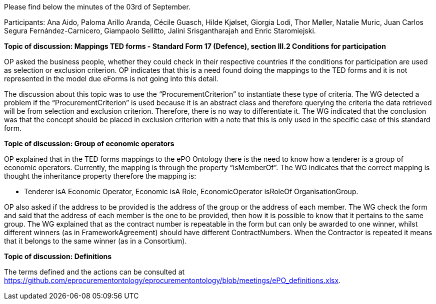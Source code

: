 Please find below the minutes of the 03rd of September.

Participants: Ana Aido, Paloma Arillo Aranda, Cécile Guasch, Hilde Kjølset, Giorgia Lodi, Thor Møller, Natalie Muric, Juan Carlos Segura Fernández-Carnicero, Giampaolo Sellitto, Jalini Srisgantharajah and Enric Staromiejski.


**Topic of discussion: Mappings TED forms - Standard Form 17 (Defence), section III.2 Conditions for participation**

OP asked the business people, whether they could check in their respective countries if the conditions for participation are used as selection or exclusion criterion. OP indicates that this is a need found doing the mappings to the TED forms and it is not represented in the model due eForms is not going into this detail.

The discussion about this topic was to use the “ProcurementCriterion” to instantiate these type of criteria. The WG detected a problem if the “ProcurementCriterion” is used because it is an abstract class and therefore querying the criteria the data retrieved will be from selection and exclusion criterion. Therefore, there is no way to differentiate it. The WG indicated that the conclusion was that the concept should be placed in exclusion criterion with a note that this is only used in the specific case of this standard form.

**Topic of discussion: Group of economic operators**

OP explained that in the TED forms mappings to the ePO Ontology there is the need to know how a tenderer is a group of economic operators. Currently, the mapping is through the property “isMemberOf”. The WG indicates that the correct mapping is thought the inheritance property therefore the mapping is:

* Tenderer isA Economic Operator, Economic isA Role, EconomicOperator isRoleOf OrganisationGroup.

OP also asked if the address to be provided is the address of the group or the address of each member. The WG check the form and said that the address of each member is the one to be provided, then how it is possible to know that it pertains to the same group. The WG explained that as the contract number is repeatable in the form but can only be awarded to one winner, whilst different winners (as in FrameworkAgreement) should have different ContractNumbers. When the Contractor is repeated it means that it belongs to the same winner (as in a Consortium).

**Topic of discussion: Definitions**

The terms defined and the actions can be consulted at https://github.com/eprocurementontology/eprocurementontology/blob/meetings/ePO_definitions.xlsx.
